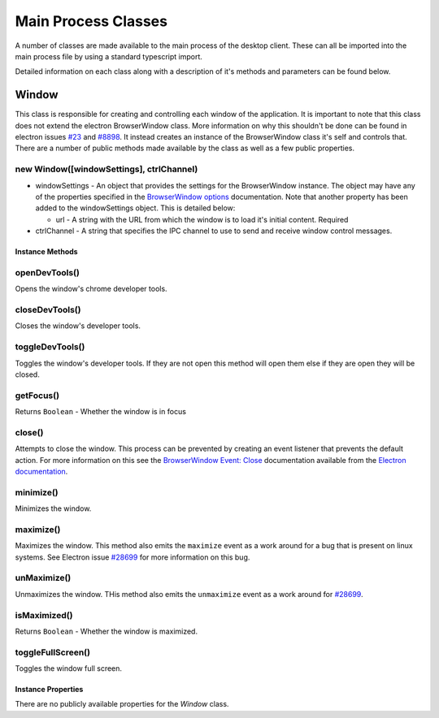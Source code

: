 Main Process Classes
====================

A number of classes are made available to the main process of the
desktop client. These can all be imported into the main process file by
using a standard typescript import.

Detailed information on each class along with a description of it's
methods and parameters can be found below.

Window
------

This class is responsible for creating and controlling each window of
the application. It is important to note that this class does not extend
the electron BrowserWindow class. More information on why this shouldn't
be done can be found in electron issues `#23`_ and `#8898`_. It instead
creates an instance of the BrowserWindow class it's self and controls
that. There are a number of public methods made available by the class
as well as a few public properties.

new Window([windowSettings], ctrlChannel)
""""""""""""""""""""""""""""""""""""""""""

* windowSettings - An object that provides the settings for 
  the BrowserWindow instance. The object may have any of the properties
  specified in the `BrowserWindow options`_ documentation. Note that
  another property has been added to the windowSettings object. This is
  detailed below:

  * url - A string with the URL from which the window is to load it's
    initial content. Required

* ctrlChannel - A string that specifies the IPC channel to use to send
  and receive window control messages.
    
Instance Methods
^^^^^^^^^^^^^^^^

openDevTools()
""""""""""""""

Opens the window's chrome developer tools.

closeDevTools()
""""""""""""""""

Closes the window's developer tools.

toggleDevTools()
""""""""""""""""

Toggles the window's developer tools. If they are not open this method
will open them else if they are open they will be closed.

getFocus()
""""""""""

Returns ``Boolean`` - Whether the window is in focus

close()
""""""""

Attempts to close the window. This process can be prevented by creating
an event listener that prevents the default action. For more information
on this see the `BrowserWindow Event: Close`_ documentation available
from the `Electron documentation`_.


minimize()
""""""""""

Minimizes the window.

maximize()
""""""""""

Maximizes the window. This method also emits the ``maximize`` event as a
work around for a bug that is present on linux systems. See Electron
issue `#28699`_ for more information on this bug.


unMaximize()
""""""""""""

Unmaximizes the window. THis method also emits the ``unmaximize`` event
as a work around for `#28699`_.

isMaximized()
""""""""""""""

Returns ``Boolean`` - Whether the window is maximized.

toggleFullScreen()
""""""""""""""""""

Toggles the window full screen.

Instance Properties
^^^^^^^^^^^^^^^^^^^

There are no publicly available properties for the `Window` class. 

.. _`#28699`: https://github.com/electron/electron/issues/28699
.. _`#23`: https://github.com/electron/electron/issues/23 
.. _`#8898`: https://github.com/electron/electron/issues/8898
.. _`BrowserWindow options`: https://www.electronjs.org/docs/latest/api/browser-window#new-browserwindowoptions
.. _`BrowserWindow Event: Close`: https://www.electronjs.org/docs/latest/api/browser-window#event-close
.. _`Electron documentation`: https://www.electronjs.org/docs/latest/